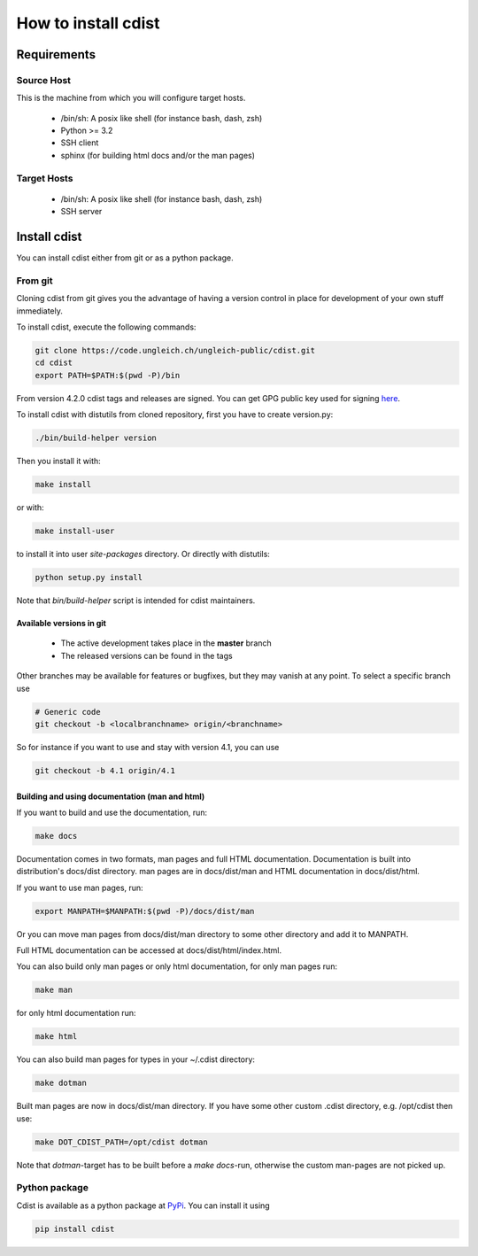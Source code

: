 How to install cdist
====================

Requirements
-------------

Source Host
~~~~~~~~~~~

This is the machine from which you will configure target hosts.

 * /bin/sh: A posix like shell (for instance bash, dash, zsh)
 * Python >= 3.2
 * SSH client
 * sphinx (for building html docs and/or the man pages)

Target Hosts
~~~~~~~~~~~~

 * /bin/sh: A posix like shell (for instance bash, dash, zsh)
 * SSH server

Install cdist
-------------

You can install cdist either from git or as a python package.

From git
~~~~~~~~

Cloning cdist from git gives you the advantage of having
a version control in place for development of your own stuff
immediately.

To install cdist, execute the following commands:

.. code-block:: sh

    git clone https://code.ungleich.ch/ungleich-public/cdist.git
    cd cdist
    export PATH=$PATH:$(pwd -P)/bin

From version 4.2.0 cdist tags and releases are signed.
You can get GPG public key used for signing `here <_static/pgp-key-EFD2AE4EC36B6901.asc>`_.

To install cdist with distutils from cloned repository, first you have to
create version.py:

.. code-block:: sh

    ./bin/build-helper version

Then you install it with:

.. code-block:: sh

   make install

or with:

.. code-block:: sh

   make install-user

to install it into user *site-packages* directory.
Or directly with distutils:

.. code-block:: sh

    python setup.py install

Note that `bin/build-helper` script is intended for cdist maintainers.


Available versions in git
^^^^^^^^^^^^^^^^^^^^^^^^^

 * The active development takes place in the **master** branch
 * The released versions can be found in the tags

Other branches may be available for features or bugfixes, but they
may vanish at any point. To select a specific branch use

.. code-block:: sh

    # Generic code
    git checkout -b <localbranchname> origin/<branchname>

So for instance if you want to use and stay with version 4.1, you can use

.. code-block:: sh

    git checkout -b 4.1 origin/4.1

Building and using documentation (man and html)
^^^^^^^^^^^^^^^^^^^^^^^^^^^^^^^^^^^^^^^^^^^^^^^

If you want to build and use the documentation, run:

.. code-block:: sh

    make docs

Documentation comes in two formats, man pages and full HTML
documentation. Documentation is built into distribution's
docs/dist directory. man pages are in docs/dist/man and
HTML documentation in docs/dist/html.

If you want to use man pages, run:

.. code-block:: sh

    export MANPATH=$MANPATH:$(pwd -P)/docs/dist/man

Or you can move man pages from docs/dist/man directory to some
other directory and add it to MANPATH.

Full HTML documentation can be accessed at docs/dist/html/index.html.

You can also build only man pages or only html documentation, for
only man pages run:

.. code-block:: sh

    make man

for only html documentation run:

.. code-block:: sh

    make html

You can also build man pages for types in your ~/.cdist directory:

.. code-block:: sh

    make dotman

Built man pages are now in docs/dist/man directory. If you have
some other custom .cdist directory, e.g. /opt/cdist then use:

.. code-block:: sh

    make DOT_CDIST_PATH=/opt/cdist dotman

Note that `dotman`-target has to be built before a `make docs`-run, otherwise
the custom man-pages are not picked up.

Python package
~~~~~~~~~~~~~~

Cdist is available as a python package at
`PyPi <http://pypi.python.org/pypi/cdist/>`_. You can install it using

.. code-block:: sh

    pip install cdist

